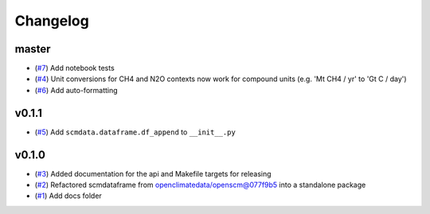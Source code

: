 Changelog
=========

master
------

- (`#7 <https://github.com/lewisjared/scmdata/pull/7>`_) Add notebook tests
- (`#4 <https://github.com/lewisjared/scmdata/pull/4>`_) Unit conversions for CH4 and N2O contexts now work for compound units (e.g. 'Mt CH4 / yr' to 'Gt C / day')
- (`#6 <https://github.com/lewisjared/scmdata/pull/6>`_) Add auto-formatting

v0.1.1
------

- (`#5 <https://github.com/lewisjared/scmdata/pull/5>`_) Add ``scmdata.dataframe.df_append`` to ``__init__.py``

v0.1.0
------

- (`#3 <https://github.com/lewisjared/scmdata/pull/3>`_) Added documentation for the api and Makefile targets for releasing
- (`#2 <https://github.com/lewisjared/scmdata/pull/2>`_) Refactored scmdataframe from openclimatedata/openscm@077f9b5 into a standalone package
- (`#1 <https://github.com/lewisjared/scmdata/pull/1>`_) Add docs folder
